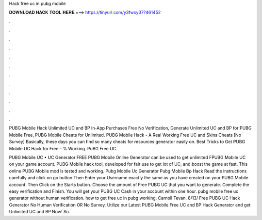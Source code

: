 Hack free uc in pubg mobile



𝐃𝐎𝐖𝐍𝐋𝐎𝐀𝐃 𝐇𝐀𝐂𝐊 𝐓𝐎𝐎𝐋 𝐇𝐄𝐑𝐄 ===> https://tinyurl.com/y3fwxy37?461452



.



.



.



.



.



.



.



.



.



.



.



.

PUBG Mobile Hack Unlimited UC and BP In-App Purchases Free No Verification, Generate Unlimited UC and BP for PUBG Mobile Free, PUBG Mobile Cheats for Unlimited. PUBG Mobile Hack - A Real Working Free UC and Skins Cheats [No Survey] Basically, these days you can find so many cheats for resources generator easily on. Best Tricks to Get PUBG Mobile UC Hack for Free – % Working. PuBG Free UC.

PUBG Mobile UC • UC Generator FREE PUBG Mobile Online Generator can be used to get unlimited FPUBG Mobile UC on your game account. PUBG Mobile hack tool, developed for fair use to get lot of UC, and boost the game at fast. This online PUBG Mobile mod is tested and working. Pubg Mobile Uc Generator Pubg Mobile Bp Hack  Read the instructions carefully and click on go button Then Enter your Username exactly the same as you have created on your PUBG Mobile account. Then Click on the Starts button. Choose the amount of Free PUBG UC that you want to generate. Complete the easy verification and Finish. You will get your PUBG UC Cash in your account within one hour. pubg mobile free uc generator without human verification. how to get free uc in pubg working. Carnoll Tevan. 8/13/ Free PUBG UC Hack Generator No Human Verification OR No Survey. Utilize our Latest PUBG Mobile Free UC and BP Hack Generator and get Unlimited UC and BP Now! So.
